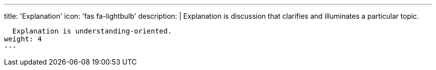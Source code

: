 ---
title: 'Explanation'
icon: 'fas fa-lightbulb'
description: |
  Explanation is discussion that clarifies and illuminates a particular topic.

  Explanation is understanding-oriented.
weight: 4
---

